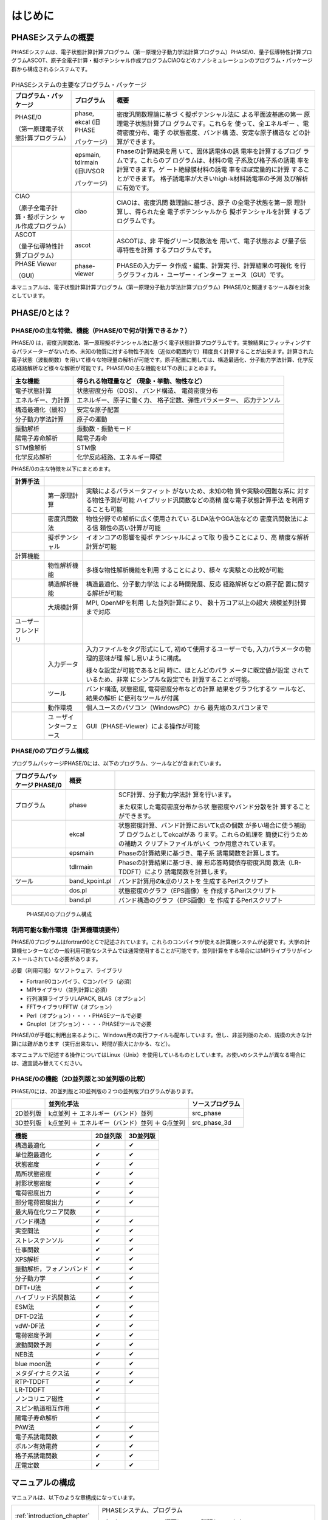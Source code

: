 .. _introduction_chapter:

はじめに
========

PHASEシステムの概要
-------------------

PHASEシステムは、電子状態計算計算プログラム（第一原理分子動力学法計算プログラム）PHASE/0、量子伝導特性計算プログラムASCOT、原子全電子計算・擬ポテンシャル作成プログラムCIAOなどのナノシミュレーションのプログラム・パッケージ群から構成されるシステムです。

.. figure:: images/introduction_fig1.svg

.. table:: PHASEシステムの主要なプログラム・パッケージ
 :widths: auto
 :class: longtable

 +----------------------+---------------------+----------------------+
 | プ\                  | プログラム          | 概要                 |
 | ログラム・パッケージ |                     |                      |
 +======================+=====================+======================+
 | PHASE/0              | phase, ekcal        | 密度汎関数理論に基づ |
 |                      | (旧PHASE            | く擬ポテンシャル法に |
 | （第一原理電子\      |                     | よる平面波基底の第一 |
 | 状態計算プログラム） | パッケージ)         | 原理電子状態計算プロ |
 |                      |                     | グラムです。これらを |
 |                      |                     | 使って、全エネルギー |
 |                      |                     | 、電荷密度分布、電子 |
 |                      |                     | の状態密度、バンド構 |
 |                      |                     | 造、安定な原子構造な |
 |                      |                     | どの計算ができます。 |
 +----------------------+---------------------+----------------------+
 |                      | | epsmain, tdlrmain | Phaseの計算結果を用  |
 |                      | | (旧UVSOR          | いて、固体誘電体の誘 |
 |                      |                     | 電率を計算するプログ |
 |                      | パッケージ)         | ラムです。これらのプ |
 |                      |                     | ログラムは、材料の電 |
 |                      |                     | 子系及び格子系の誘電 |
 |                      |                     | 率を計算できます。ゲ |
 |                      |                     | ート絶縁膜材料の誘電 |
 |                      |                     | 率をほぼ定量的に計算 |
 |                      |                     | することができます。 |
 |                      |                     | 格子誘電率が大きいhi\|
 |                      |                     | gh-k材料誘電率の予測 |
 |                      |                     | 及び解析に有効です。 |
 +----------------------+---------------------+----------------------+
 | CIAO                 | ciao                | CIAOは、密度汎関     |
 |                      |                     | 数理論に基づき、原子 |
 | （原子全\            |                     | の全電子状態を第一原 |
 | 電子計算・擬ポテンシ |                     | 理計算し、得られた全 |
 | ャル作成プログラム） |                     | 電子ポテンシャルから |
 |                      |                     | 擬ポテンシャルを計算 |
 |                      |                     | するプログラムです。 |
 +----------------------+---------------------+----------------------+
 | ASCOT                | ascot               | ASCOTは、非          |
 |                      |                     | 平衡グリーン関数法を |
 | （量子伝導\          |                     | 用いて、電子状態およ |
 | 特性計算プログラム） |                     | び量子伝導特性を計算 |
 |                      |                     | するプログラムです。 |
 +----------------------+---------------------+----------------------+
 | PHASE Viewer         | phase-viewer        | PHASEの入力デー      |
 |                      |                     | タ作成・編集、計算実 |
 | （GUI）              |                     | 行、計算結果の可視化 |
 |                      |                     | を行うグラフィカル・ |
 |                      |                     | ユーザー・インターフ |
 |                      |                     | ェース（GUI）です。  |
 +----------------------+---------------------+----------------------+

本マニュアルは、電子状態計算計算プログラム（第一原理分子動力学法計算プログラム）PHASE/0と関連するツール群を対象としています。

PHASE/0とは？
--------------

PHASE/0の主な特徴、機能（PHASE/0で何が計算できるか？）
~~~~~~~~~~~~~~~~~~~~~~~~~~~~~~~~~~~~~~~~~~~~~~~~~~~~~~

PHASE/0
は，密度汎関数法、第一原理擬ポテンシャル法に基づく電子状態計算プログラムです。実験結果にフィッティングするパラメーターがないため、未知の物質に対する物性予測を（近似の範囲内で）精度良く計算することが出来ます。計算された電子状態（波動関数）を用いて様々な物理量の解析が可能です。原子配置に関しては、構造最適化、分子動力学法計算、化学反応経路解析など様々な解析が可能です。PHASE/0の主な機能を以下の表にまとめます。

================== ============================
主な機能           得られる物理量など
                   （現象・挙動、物性など）
================== ============================
電子状態計算       状態密度分布（DOS）、
                   バンド構造、
                   電荷密度分布
エネルギー、力計算 エネルギー、原子に働く力、
                   格子定数、弾性パラメーター、
                   応力テンソル
構造最適化（緩和） 安定な原子配置

分子動力学法計算   原子の運動
振動解析           振動数・振動モード
陽電子寿命解析     陽電子寿命
STM像解析          STM像
化学反応解析       化学反応経路、エネルギー障壁
================== ============================

PHASE/0の主な特徴を以下にまとめます。

.. table::
 :widths: auto
 :class: longtable

 +--------------------+-----------------------+-----------------------+
 | 計算手法           |                       |                       |
 +====================+=======================+=======================+
 |                    | 第一原理計算          | 実験によ\             |
 |                    |                       | るパラメータフィット  |
 |                    |                       | がないため、未知の物  |
 |                    |                       | 質や実験の困難な系に  |
 |                    |                       | 対する物性予測が可能  |
 |                    |                       | ハイブリ\             |
 |                    |                       | ッド汎関数などの高精  |
 |                    |                       | 度な電子状態計算手法  |
 |                    |                       | を利用することも可能  |
 +--------------------+-----------------------+-----------------------+
 |                    | 密度汎関数法          | 物性分野での解\       |
 |                    |                       | 析に広く使用されてい  |
 |                    |                       | るLDA法やGGA法などの  |
 |                    |                       | 密度汎関数法による信  |
 |                    |                       | 頼性の高い計算が可能  |
 +--------------------+-----------------------+-----------------------+
 |                    | 擬ポテンシャル        | イ\                   |
 |                    |                       | オンコアの影響を擬ポ  |
 |                    |                       | テンシャルによって取  |
 |                    |                       | り扱うことにより、高  |
 |                    |                       | 精度な解析計算が可能  |
 +--------------------+-----------------------+-----------------------+
 | 計算機能           |                       |                       |
 +--------------------+-----------------------+-----------------------+
 |                    | 物性解析機能          | 多様\                 |
 |                    |                       | な物性解析機能を利用  |
 |                    |                       | することにより、様々  |
 |                    |                       | な実験との比較が可能  |
 +--------------------+-----------------------+-----------------------+
 |                    | 構造解析機能          | 構造\                 |
 |                    |                       | 最適化、分子動力学法  |
 |                    |                       | による時間発展、反応  |
 |                    |                       | 経路解析などの原子配  |
 |                    |                       | 置に関する解析が可能  |
 +--------------------+-----------------------+-----------------------+
 |                    | 大規模計算            | MPI,                  |
 |                    |                       | OpenMPを利用          |
 |                    |                       | した並列計算により、  |
 |                    |                       | 数十万コア以上の超大  |
 |                    |                       | 規模並列計算まで対応  |
 +--------------------+-----------------------+-----------------------+
 | ユーザーフレンドリ |                       |                       |
 +--------------------+-----------------------+-----------------------+
 |                    | 入力データ            | 入力ファ\             |
 |                    |                       | イルをタグ形式にして, |
 |                    |                       | 初めて\               |
 |                    |                       | 使用するユーザーでも, |
 |                    |                       | 入力パラメ\           |
 |                    |                       | ータの物理的意味が理  |
 |                    |                       | 解し易いように構成。  |
 |                    |                       |                       |
 |                    |                       | 様々な\               |
 |                    |                       | 設定が可能であると同  |
 |                    |                       | 時に、ほとんどのパラ  |
 |                    |                       | メータに既定値が設定  |
 |                    |                       | されているため、非常  |
 |                    |                       | にシンプルな設定でも  |
 |                    |                       | 計算することが可能。  |
 +--------------------+-----------------------+-----------------------+
 |                    | ツール                | バンド構造, 状態密度, |
 |                    |                       | 電\                   |
 |                    |                       | 荷密度分布などの計算  |
 |                    |                       | 結果をグラフ化するツ  |
 |                    |                       | ールなど、結果の解析  |
 |                    |                       | に便利なツールが付属  |
 +--------------------+-----------------------+-----------------------+
 |                    | 動作環境              | 個人ユースのパソ\     |
 |                    |                       | コン（WindowsPC）から |
 |                    |                       | 最先端のスパコンまで  |
 +--------------------+-----------------------+-----------------------+
 |                    | ユ                    | GUI（PHASE-Vie\       |
 |                    | ーザインターフェース  | wer）による操作が可能 |
 +--------------------+-----------------------+-----------------------+

PHASE/0のプログラム構成
~~~~~~~~~~~~~~~~~~~~~~~

プログラムパッケージPHASE/0には、以下のプログラム、ツールなどが含まれています。

.. table::
 :widths: auto
 :class: longtable

 +-------------------------+----------------+-------------------------+
 | プログラムパッケージ    | 概要           |                         |
 | PHASE/0                 |                |                         |
 +=========================+================+=========================+
 | プログラム              | phase          | SCF計算、分子動力学法計 |
 |                         |                | 算を行います。          |
 |                         |                |                         |
 |                         |                | また収束\               |
 |                         |                | した電荷密度分布から状  |
 |                         |                | 態密度やバンド分散を計  |
 |                         |                | 算することができます。  |
 +-------------------------+----------------+-------------------------+
 |                         | ekcal          | 状態密度計算、バン\     |
 |                         |                | ド計算においてk点の個数 |
 |                         |                | が多い場合に使う補助プ  |
 |                         |                | ログラムとしてekcalがあ |
 |                         |                | ります。これらの処理を  |
 |                         |                | 簡便に行うための補助ス  |
 |                         |                | クリプトファイルがいく  |
 |                         |                | つか用意されています。  |
 +-------------------------+----------------+-------------------------+
 |                         | epsmain        | Phaseの計\              |
 |                         |                | 算結果に基づき、電子系  |
 |                         |                | 誘電関数を計算します。  |
 +-------------------------+----------------+-------------------------+
 |                         | tdlrmain       | Phase\                  |
 |                         |                | の計算結果に基づき、線  |
 |                         |                | 形応答時間依存密度汎関  |
 |                         |                | 数法（LR-TDDFT）により  |
 |                         |                | 誘電関数を計算します。  |
 +-------------------------+----------------+-------------------------+
 | ツール                  | band_kpoint.pl | バンド計算用\           |
 |                         |                | の\ **k**\ 点のリストを |
 |                         |                | 生成するPerlスクリプト  |
 +-------------------------+----------------+-------------------------+
 |                         | dos.pl         | 状態密\                 |
 |                         |                | 度のグラフ（EPS画像）を |
 |                         |                | 作成するPerlスクリプト  |
 +-------------------------+----------------+-------------------------+
 |                         | band.pl        | バンド構\               |
 |                         |                | 造のグラフ（EPS画像）を |
 |                         |                | 作成するPerlスクリプト  |
 +-------------------------+----------------+-------------------------+

.. figure:: images/introduction_fig2.svg

 PHASE/0のプログラム構成

利用可能な動作環境（計算機環境要件）
~~~~~~~~~~~~~~~~~~~~~~~~~~~~~~~~~~~~

PHASE/0プログラムはfortran90とCで記述されています。これらのコンパイラが使える計算機システムが必要です。大学の計算機センターなどの一般利用可能なシステムでは通常使用することが可能です。並列計算をする場合にはMPIライブラリがインストールされている必要があります。

必要（利用可能）なソフトウェア、ライブラリ

-  Fortran90コンパイラ、Cコンパイラ（必須）
-  MPIライブラリ（並列計算に必須）
-  行列演算ライブラリLAPACK, BLAS（オプション）
-  FFTライブラリFFTW（オプション）
-  Perl（オプション）・・・・PHASEツールで必要
-  Gnuplot（オプション）・・・・PHASEツールで必要

PHASE/0が手軽に利用出来るように、Windows用の実行ファイルも配布しています。但し、非並列版のため、規模の大きな計算には難があります（実行出来ない、時間が膨大にかかる、など）。

本マニュアルで記述する操作についてはLinux（Unix）を使用しているものとしています。お使いのシステムが異なる場合には、適宜読み替えてください。

PHASE/0の機能（2D並列版と3D並列版の比較）
~~~~~~~~~~~~~~~~~~~~~~~~~~~~~~~~~~~~~~~~~

PHASE/0には、2D並列版と3D並列版の２つの並列版プログラムがあります。

======== ============================================== ================
\        並列化手法                                     ソースプログラム
======== ============================================== ================
2D並列版 k点並列 ＋ エネルギー（バンド）並列            src_phase
3D並列版 k点並列 ＋ エネルギー（バンド）並列 ＋ G点並列 src_phase_3d
======== ============================================== ================

======================== ======== ========
機能                     2D並列版 3D並列版
======================== ======== ========
構造最適化               ✔        ✔
単位胞最適化             ✔        ✔
状態密度                 ✔        ✔
局所状態密度             ✔        ✔
射影状態密度             ✔        ✔
電荷密度出力             ✔        ✔
部分電荷密度出力         ✔        ✔
最大局在化ワニア関数     ✔
バンド構造               ✔        ✔
実空間法                 ✔        ✔
ストレステンソル         ✔        ✔
仕事関数                 ✔        ✔
XPS解析                  ✔        ✔
振動解析，フォノンバンド ✔        ✔
分子動力学               ✔        ✔
DFT+U法                  ✔        ✔
ハイブリッド汎関数法     ✔        ✔
ESM法                    ✔        ✔
DFT-D2法                 ✔        ✔
vdW-DF法                 ✔        ✔
電荷密度予測             ✔        ✔
波動関数予測             ✔        ✔
NEB法                    ✔        ✔
blue moon法              ✔        ✔
メタダイナミクス法       ✔        ✔
RTP-TDDFT                ✔        ✔
LR-TDDFT                 ✔
ノンコリニア磁性         ✔
スピン軌道相互作用       ✔
陽電子寿命解析           ✔
PAW法                    ✔        ✔
電子系誘電関数           ✔        ✔
ボルン有効電荷           ✔        ✔
格子系誘電関数           ✔        ✔
圧電定数                 ✔        ✔
======================== ======== ========

マニュアルの構成
----------------

マニュアルは、以下のような章構成になっています。

.. table::
 :widths: auto
 :class: longtable

 +--------------------------------+-----------------------------+
 | :ref:`introduction_chapter`    | PHASEシステム、プログラム   |
 |                                |                             |
 |                                | パッケージPHASE/0の\        |
 |                                | 概要について説明しています。|
 +--------------------------------+-----------------------------+
 | :ref:`install_chapter`         | バイナリプロ\               |
 |                                | グラムを作る（コンパイルす\ |
 |                                | る）方法を説明しています。  |
 +--------------------------------+-----------------------------+
 | :ref:`first_step_chapter`      | PHASE/0の計算手順\          |
 |                                | などの最も基本的な利用方法\ |
 |                                | を説明しています。PHASE/0の\|
 |                                | 計算の流れが概観できます。  |
 +--------------------------------+-----------------------------+
 | :ref:`input_parameters`        | 入力パラメータファイル\     |
 |                                | のリファレンスマニュアルと\ |
 |                                | して使用できます。多くのパ\ |
 |                                | ラメータについては知らなく\ |
 |                                | てもPHASE/0は利用可能です。\|
 |                                | 高度な利用をする際などに参\ |
 |                                | 照すると良いと思われます。  |
 +--------------------------------+-----------------------------+
 | :ref:`basics_chapter`          | PHASE/0の基本的な機能を利\  |
 |                                | 用した計算例を幾つか示して\ |
 |                                | います。チュートリアルとし\ |
 |                                | て使用できます。ここを読み\ |
 |                                | ながら\                     |
 |                                | :ref:`input_parameters`     |
 |                                | の必要な項目を参照\         |
 |                                | すると良いかも知れません。  |
 +--------------------------------+-----------------------------+
 | :ref:`estructure_chapter`      | 状態密度計算やバンド構造\   |
 |                                | 計算機能を説明しています。  |
 +--------------------------------+-----------------------------+
 | :ref:`advestructure_chapter`   | GGA/LDAを超える高度な\      |
 |                                | について説明します。        |
 +--------------------------------+-----------------------------+
 | :ref:`analysis_chapter`        | 様々な解析機能について\     |
 |                                | 説明します。                |
 +--------------------------------+-----------------------------+
 | :ref:`ion_dynamics_chapter`    | 原子ダイナミクスに関する\   |
 |                                | 機能について説明します。    |
 +--------------------------------+-----------------------------+
 | :ref:`uvsor_chapter`           | 誘電応答解\                 |
 |                                | 析を行う方法を説明します。  |
 +--------------------------------+-----------------------------+

初めて本マニュアルを読む方は、2章に続けて4章を読むことを推奨します。4章を読む際に出てきた入力パラメータについては3章を参照してください。その後、5章以降については必要に応じて読むことを推奨します。

PHASE/0の更新履歴
------------------

PHASE/0 2022.01 2022/12 公開
 - バルクの電子バンドを表面ブリルアンゾーンに射影して描画することができるようになりました (\ :numref:`projected_surface_band_section` )
 - フォノンバンドを原子群に射影したり (\ :numref:`project_phonon_band_to_atoms_section` ) バルクのフォノンバンドを表面ブリルアンゾーンに射影したり(\ :numref:`project_phonon_band_to_surface_BZ_section` )することができるようになりました
 - ブロッキングパラメーターを自動調整することができるようになりました (\ :numref:`control_blocksize_section` )
 - 剛体ダイナミクス機能を追加しました (\ :numref:`section_rigid_body_dynamics` )
 - Energy Density Analysis を行うことができるようになりました (\ :numref:`section_analysis_EDA` )
 - コリニア計算のポスト処理としてスピン軌道相互作用を取り込むことができるようにしました (\ :numref:`section_advanced_spin_orbit_from_postproc` )
 - Distributed-memory FFTW とリンクすることができるようになりました (\ :numref:`section_install_mpifftw` )
 - 分子動力学シミュレーションなどを行う際水素との結合を凍結することができるようになりました (\ :numref:`section_ion_dynamics_fix_bond` )
 - ベーダー解析の補正が旧型式の擬ポテンシャルを用いても行えるようになりました (\ :numref:`section_bader_charge` )
 - 圧力一定の分子動力学シミュレーションのオプションを追加しました (\ :numref:`section_npt_md` )
 - PIMDコードのエンジンとして用いることができるようになりました (\ :numref:`section_ion_dynamics_pimd` )

PHASE/0 2021.02 2022/02 公開
 - 原子周囲の局所ポテンシャルの平均値を出力することができるようになりました(\ :numref:`advanced_localpot_av_section` )
 - Dimer法が使えるようになりました(\ :numref:`section_dimer_method` )
 - ランジュバン熱浴が使えるようになりました(\ :numref:`section_md_langevin` )
 - 計算中に一部計算条件を変更することができるようになりました(\ :numref:`change_settings_during_scf` )
 - XANES計算機能において *k* 点並列が使えるようになりました (\ :numref:`section_elnes_xanes` )
 - 富岳及びFX系マシンに対応しました（Makefileを同梱しています）

PHASE/0 2021.01 2021/09 公開
 - 帯電欠損状態評価機能を追加しました。(\ :numref:`section_taiden` )
 - Methfessel-Paxton スメアリングに対応しました。(\ :numref:`section_methfessel_paxton` )
 - 高精度な局所状態密度計算機能を追加しました。(\ :numref:`advanced_accurate_ldos_section` )
 - 高精度XPS計算機能を追加しました。(\ :numref:`section_xps` )
 - 新しい構造最適化手法を追加しました。(\ :numref:`basics_lbfgs_section` )
 - 機械学習ポテンシャル作成支援機能を追加しました。(\ :numref:`section_neural_network_potential` )

PHASE/0 2020.01 2020/12 公開
 - バンドアンフォールディング計算機能を追加しました(\ :numref:`advanced_band_unfold_section` )
 - 射影バンド構造計算機能を追加しました(\ :numref:`advanced_projected_band` )
 - NEB法を改良しました(\ :numref:`section_NEB` )
 - DFT+U法を改良しました(\ :numref:`advanced_dftu_section` )
 - 構造最適化手法として，FIRE法を追加しました(\ :numref:`basics_FIRE_section` )
 - 一部の原子のみを対象とする振動解析が行えるようになりました(\ :numref:`advanced_phonon_partial` )
 - 全体的なハンドリングの向上を図りました
 - 推奨擬ポテンシャルを自動的に選定することができるようになりました(\ :numref:`firststep_defpp_section` , \ :numref:`inouts_recpp_section` )
 - 並列パラメーターを自動的に選定することができるようになりました(\ :numref:`firststep_autores_para_section` )
 - 入力パラメーターファイルにおいて，二項演算による数値指定が可能となりました(\ :numref:`input_parameters_binaryop_section` )
 - 必須設定項目を減らしました（元素指定 :numref:`input_parameters_atomtyp` ，電荷密度のカットオフエネルギー :numref:`input_parameters_cutoff` ，k点サンプリング :numref:`input_parameters_2020_kp` など）
 - “密度”よる\ **k**\ 点メッシュ指定対応しまし(\ :numref:`input_parameters_2020_kp` )
 - 異なるカットオフエネルギーで出力された波動関数・電荷密度データを読み込むことができるようになりました(\ :numref:`input_parameters_differenet_wfcut` )
 - ログファイルにエンドマークが出力されるようになりました(\ :numref:`firststep_endmark_section` )
 - open core法が使えるようになりました(\ :numref:`advanced_opencore_section` )
 - 状態密度図作成用の新しいスクリプトを追加しました(\ :numref:`cmd_tools_dospy_section` )
 - 一部計算機能の高速化/省メモリ化を実施しました

   - 誘電関数計算
   - 固定電荷計算
   - ストレステンソル計算
   - 非局所ポテンシャル計算
 - SX-Aurora TSUBASA用のMakefileを追加しました (Makefile.Aurora; 2次元版のみ)

PHASE/0 2019.02 2020/03 公開
 - 座標データを別ファイルで指定できるようにしました( :numref:`input_param_coord_from_file` )
 - 有限電場機能を追加しました(\ :numref:`section_finite_electric_field` )
 - PBESol汎関数に対応しました(\ :numref:`advanced_pbesol_section` )
 - メタGGAに対応しました (\ :numref:`advanced_metagga_section` )
 - ハイブリッド汎関数法によるバンド構造計算に対応しました(\ :numref:`advanced_hybrid_band_section` )
 - チェックポイントファイルが出力できるようにしました(\ :numref:`first_step_checkpoint_section` )
 - 四重極子計算機能に対応しました(\ :numref:`advanced_xanes_quad_section` )
 - Bader解析に適した電荷密度を出力することができるようにしました(\ :numref:`section_bader_charge` )
 - 格子最適化の振る舞いを改善しました(\ :numref:`advanced_latopt_reuse_wfchg_section` )
 - 入力ファイル正誤チェックツールを追加しました(\ :numref:`ch08_10_inpcheck_py_section` )

PHASE/0 2019.01 2019/04 公開
 - 分子動力学シミュレーション機能を改良しました。

   - Nose-Hoover chain法が使えるようになりました (\ :numref:`advanced_nvtmd_section` )
   - "温度プロファイル"を設定することができるようになりました (\ :numref:`advanced_nvtmd_section` )
   - 原子群をある領域に閉じ込めることができるようになりました
 - BoltzTraPに対応しました(\ :numref:`section_boltztrap` )
 - DFT-D3法に対応しました (\ :numref:`advanced_vdwcorr_section` )
 - ストレステンソル補正機能を改良しました。
 - ASLのFFTWラッパーが使えるようになりました。

PHASE/0 2018.01 2018/08 公開
 - 以下の機能が三次元版で利用できるようになりました

   - ベリー位相計算機能
   - PDOS
   - 固定電荷計算
 - 3D版に，低並列で利用する場合の高速化のオプションを追加しました
 - Atomic Simulation Environment (ASE)用のPythonスクリプトを追加しました。
 - SC-DFT法に対応しました(\ :numref:`advanced_scdft_section` )
 - ハイブリッド汎関数法を高速化しました。
 - PAW法に非球面積分のオプションを追加しました (\ :numref:`paw_gloption_section` )
 - ESM法を高速化しました。
 - 不具合を修正しました。

PHASE/0 2017.01 2018/02 公開
 - 圧力一定の分子動力学シミュレーション法を実装しました (\ :numref:`section_npt_md` )
 - 3軸並列版にストレステンソル，vdW-DF計算機能を加えました。
 - ボルン有効電荷を簡単に計算できるようにしました (\ :numref:`section_borncharge` )
 - 双極子補正機能に対応しました (\ :numref:`advanced_dipole_section` )
 - 対称化プログラム(band_symm)を更新しました。
 - 不具合を修正しました。

PHASE/0 2016.01 2017/05 公開
 - 化学ポテンシャル一定のシミュレーション法を実装しました (\ :numref:`section_constant_chemical_potential` )
 - ハイブリッド汎関数計算機能を高速化しました。（3軸並列版）
 - 不具合を修正しました。

PHASE/0 2015.01 2015/10 公開
 - ELNES / XANES解析機能を実装しました (\ :numref:`section_elnes_xanes` )
 - 構造を群論に基づいて簡約化するプログラムband_symmを追加しました。
 - 計算事例を追加しました。（スピン軌道相互作用をとりいれたバンド構造計算およびXANES解析計算）
 - PAW法の不具合を修正しました。この修正によって、系によっては以前よりも収束性が向上しました（sw_PAW=onでDFT+UあるいはGGA+U法を使っている場合、以前の版ではこの版よりも全エネルギーが高くなる場合がありました）。

PHASE/0 2014.03 2014/12公開
 - ハイブリッド汎関数計算機能を高速化・省メモリー化しました。（2軸並列版）。
 - vdW-DF計算機能を高速化しました。（2軸並列版）。
 - 非局所ポテンシャルの実空間積分機能を3軸並列（G点並列）版に実装しました。
 - 波動関数予測機能を3軸並列（G点並列）版に実装しました。

PHASE/0 2014.02 2014/07公開
 - ESM法を3軸並列（G点並列）版に実装しました。
 - ハイブリッド汎関数の使用方法を改善しました。
 - ハイブリッド汎関数の計算機能を改良しました。ハイブリッド汎関数の計算において、波動関数ソルバーpdavidson法とpkosugiを使用可能にしました。
 - 不具合を修正しました。
 - マニュアルを改訂しました。

PHASE/0 2014.01 2014/04公開
 - 波動関数ソルバー、電荷密度混合法の自動設定機能を追加しました (\ :numref:`input_param_wfsol2` )
 - 構造更新時の波動関数、電荷密度の予測機能を追加しました (\ :numref:`input_param_wfpred` )
 - 時間依存型密度汎関数法計算を追加しました (\ :numref:`uvsor_lrtddft_section` )
 - 有効遮蔽体（ESM）法等の計算機能のインターフェースを追加しました (\ :numref:`advanced_section_esm`)
 - 格子最適化機能等を追加しました (\ :numref:`section_unitcell_optimization` )
 - 仕事関数の計算機能を追加しました (\ :numref:`section_workfunc`)
 - 波動関数ソルバー（修正Davidson法等）を改良（高速化）しました。
 - 汎関数の計算機能を改良（高速化）しました。
 - 相互作用の計算機能を改良（高速化）しました。
 - 系の計算、スピン軌道相互作用計算機能を追加しました (\ :numref:`advanced_noncollinear_section` )
 - 原子配置のチェック機能を追加しました。
 - 構造最適化機能にCG法の改良版を追加しました。
 - 計算機能を改良しました。
 - 非局所ポテンシャルや欠損電荷の演算を実空間で行うことができるようにしました (\ :numref:`input_parameters_rspace_section` )
 - 誘電応答解析プログラムUVSORを統合しました。
 - 3軸並列（G点並列）版の機能を拡充しました。
 - 不具合を修正しました。

バージョン 11.00 2012/06公開
 - 新しい波動関数ソルバーを導入しました。
 - ハイブリッド汎関数の計算機能を改良しました (\ :numref:`advanced_hybrid_section` ) ウルトラソフト擬ポテンシャル対応、k点を間引いた計算対応など
 - 構造最適化機能のGDIIS、BFGS法の継続計算に対応しました。
 - ウルトラソフト擬ポテンシャルを用いた局所状態密度計算を高速化しました。
 - 構造最適化、分子動力学法計算の計算中における状態密度、電荷密度の出力に対応しました。
 - 多くの不具合を修正しました。
 - 3軸並列（G点並列）版を公開しました。

バージョン 10.01 2011/08公開
 - スピンを考慮している系の収束性が向上しました。
 - GGAに関する不具合を修正しました。
   *この修正によって，従来のバージョンと全エネルギーの絶対値は一致しなくなります。*

バージョン 10.00 2011/06公開
 - 電子状態計算の収束性が向上しました。
 - PAW法に対応しました ( :numref:`paw_section` )
 - メタダイナミクスに対応しました (\ :numref:`section_meta_dynamics` )
 - van der Waals密度汎関数のセルフコンシステントな実装を行いました (\ :numref:`advanced_vdwdf_section` )
 - 構造最適化にBFGS法が利用できるようになりました。
 - PHASE TOOLSに新たなスクリプトを加えました (\ :numref:`commands_and_tools_convpy` )
 - 擬ポテンシャルの読み込みに関する不具合を修正しました。
   *この修正によって，従来のバージョ ンと全エネルギーの絶対値は一致しなくなります。*

バージョン 9.00 2010/06公開
 - キャッシュチューニング、BLAS化をさらに進め、高速化を行いました。
 - ファンデルワールス相互作用を考慮することができるようになりました (\ :numref:`advanced_vdwdf_section` )
 - 自由エネルギー計算が行えるようになりました (\ :numref:`section_constraints_bluemoon` )
 - DFT+U法を利用して、バ ンド構造の計算ができるようになりました (\ :numref:`advanced_dftu_section` )
 - ハイブリッド汎関数が利用できるようになりました (\ :numref:`advanced_hybrid_section` )

バージョン 8.01 2010/03公開
 - BLASを利用した高速化に対応しました。

バージョン 8.00 2009/06公開
 - 拘束条件付きの動力学を追跡する機能が追加されました (\ :numref:`section_constraints_bluemoon` )
 - DFT+U法による構造最適化/分子動力学シミュレーションに対応しました (\ :numref:`advanced_dftu_section` )

PHASE/0の引用
------------------

PHASE/0を利用して成果（論文発表など）をあげた場合には、コードを使用したことを記載すると共に、以下の文献の引用をお願いいたします。

- 共通に引用

  https://azuma.nims.go.jp/

  Takahiro Yamasaki, Akiyoshi Kuroda, Toshihiro Kato, Jun Nara, Junichiro Koga, Tsuyoshi Uda, Kazuo Minami, and Takahisa Ohno,
  "Multi-axis Decomposition of Density Functional Program for Strong Scaling up to 82,944 Nodes on the K Computer: Compactly Folded 3D-FFT Communicators in the 6D Torus Network"
  Computer Physics Communications 244, 264-276 (2019).
  https://doi.org/10.1016/j.cpc.2019.04.008

- 誘電関数計算機能（旧UVSOR）を利用した場合

  Tomoyuki Hamada and Takahisa Ohno,
  "First-Principles Broadband Dielectric Spectroscopy"
  Journal of the Australian Ceramic Society, vol. 47, pp.61-64 (2011)

..
  ライセンスの記述は後日修正する
  COPYRIGHT of the program codes
  -------------------------------------

  12.0.01 (2021/08)

  https://azuma.nims.go.jp

  **PHASE System**

  Copyright (C) of the original version: Hideki Katagiri, Koichi Kato,
  Tsuyoshi Miyazaki, Yoshitada Morikawa, Hideaki Sawada, Toshihiro
  Uchiyama, Tsuyoshi Uda, Takahiro Yamasaki.

  Copyright (C) of the developed version by the national projects FSIS,
  RSS21, and RISS has been managed by the Institute of Industrial Science
  (IIS), the University of Tokyo.

  The Institute of Industrial Science (IIS) has a right to distribute the
  program set developed from the original version as a free software.

HISTORY
------------------

The original version of this set of the computer programs "PHASE" was developed by the members of the Theory Group of Joint Research Center for Atom Technology (JRCAT), based in Tsukuba, in the period 1993-2001.
The names of the contributors to the original version are Hideki Katagiri, Koichi Kato, Tsuyoshi Miyazaki, Yoshitada Morikawa, Hideaki Sawada, Toshihiro Uchiyama, Tsuyoshi Uda, and Takahiro Yamasaki.

These contributors has agreed with that the Institute of Industrial Science (IIS), the University of Tokyo, distributes this program as a free software.

Since 2002, this program set had been intensively developed as a part of the following national projects supported by the Ministry of Education, Culture, Sports, Science and Technology (MEXT) of Japan;
"Frontier Simulation Software for Industrial Science (FSIS)" from 2002 to 2005, "Revolutionary Simulation Software (RSS21)" from 2006 to 2008. "Research and Development of Innovative Simulation Software (RISS)" from 2008 to 2013. These projects is lead by the Center for Research on Innovative Simulation Software (CISS), the Institute of Industrial Science (IIS), the University of Tokyo.

Since 2013, this program set has been further developed centering on PHASE System Consortium.

The activity of development of this program set has been supervised by Takahisa Ohno.

CONTACT ADDRESS
-----------------------

PHASE System Consortium

E-mail: phase_system@nims.go.jp URL https://azuma.nims.go.jp

..
  再配布には許可が必要
  \* When distributing the software "PHASE" duplications, the user must attach the full text in this file.

.. |image2| image:: images/introduction_fig2.svg

